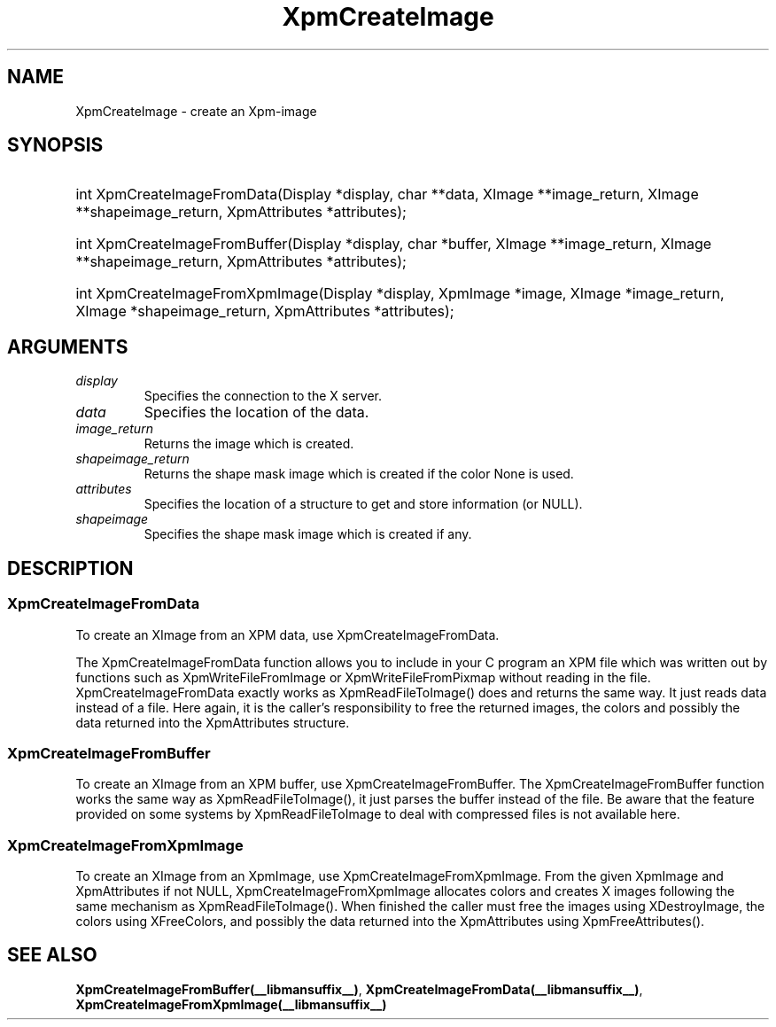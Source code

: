 .\" Copyright (C) 1989-95 GROUPE BULL
.\"
.\" Permission is hereby granted, free of charge, to any person obtaining a copy
.\" of this software and associated documentation files (the "Software"), to
.\" deal in the Software without restriction, including without limitation the
.\" rights to use, copy, modify, merge, publish, distribute, sublicense, and/or
.\" sell copies of the Software, and to permit persons to whom the Software is
.\" furnished to do so, subject to the following conditions:
.\"
.\" The above copyright notice and this permission notice shall be included in
.\" all copies or substantial portions of the Software.
.\"
.\" THE SOFTWARE IS PROVIDED "AS IS", WITHOUT WARRANTY OF ANY KIND, EXPRESS OR
.\" IMPLIED, INCLUDING BUT NOT LIMITED TO THE WARRANTIES OF MERCHANTABILITY,
.\" FITNESS FOR A PARTICULAR PURPOSE AND NONINFRINGEMENT. IN NO EVENT SHALL
.\" GROUPE BULL BE LIABLE FOR ANY CLAIM, DAMAGES OR OTHER LIABILITY, WHETHER IN
.\" AN ACTION OF CONTRACT, TORT OR OTHERWISE, ARISING FROM, OUT OF OR IN
.\" CONNECTION WITH THE SOFTWARE OR THE USE OR OTHER DEALINGS IN THE SOFTWARE.
.\"
.\" Except as contained in this notice, the name of GROUPE BULL shall not be
.\" used in advertising or otherwise to promote the sale, use or other dealings
.\" in this Software without prior written authorization from GROUPE BULL.
.\"
.hw XImage
.TH  XpmCreateImage __libmansuffix__ __xorgversion__ "libXpm functions"
.SH NAME
XpmCreateImage \- create an Xpm-image
.SH SYNOPSIS
.HP
int XpmCreateImageFromData(Display *display, char **data, XImage **image_return, XImage **shapeimage_return, XpmAttributes *attributes);
.HP
int XpmCreateImageFromBuffer(Display *display, char *buffer, XImage **image_return, XImage **shapeimage_return, XpmAttributes *attributes);
.HP
int XpmCreateImageFromXpmImage(Display *display,  XpmImage *image, XImage *image_return, XImage *shapeimage_return, XpmAttributes *attributes);

.SH ARGUMENTS

.IP \fIdisplay\fP li
Specifies the connection to the X server.
.IP \fIdata\fP li
Specifies the location of the data.
.IP \fIimage_return\fP li
Returns the image which is created.
.IP \fIshapeimage_return\fP li
Returns the shape mask image which is created if the color None is used.
.IP \fIattributes\fP li
Specifies the location of a structure to get and store information (or NULL).
.IP \fIshapeimage\fP li
Specifies the shape mask image which is created if any.

.SH DESCRIPTION

.SS XpmCreateImageFromData
To create an XImage from an XPM data, use XpmCreateImageFromData.

The XpmCreateImageFromData function allows you to include in your C program an XPM file which was
written out by functions such as XpmWriteFileFromImage or XpmWriteFileFromPixmap without reading in the file.
XpmCreateImageFromData exactly works as XpmReadFileToImage() does and returns the same way.
It just reads data instead of a file.
Here again, it is the caller’s responsibility to free the returned images, the colors
and possibly the data returned into the XpmAttributes structure.

.SS XpmCreateImageFromBuffer
To create an XImage from an XPM buffer, use XpmCreateImageFromBuffer.
The XpmCreateImageFromBuffer function works the same way as XpmReadFileToImage(),
it just parses the buffer instead of the file.
Be aware that the feature provided on some systems by XpmReadFileToImage
to deal with compressed files is not available here.

.SS XpmCreateImageFromXpmImage
To create an XImage from an XpmImage, use XpmCreateImageFromXpmImage.
From the given XpmImage and XpmAttributes if not NULL, XpmCreateImageFromXpmImage allocates colors
and creates X images following the same mechanism as XpmReadFileToImage().
When finished the caller must free the images using XDestroyImage,
the colors using XFreeColors, and possibly the
data returned into the XpmAttributes using XpmFreeAttributes().

.SH "SEE ALSO"
.BR XpmCreateImageFromBuffer(__libmansuffix__) ,
.BR XpmCreateImageFromData(__libmansuffix__) ,
.BR XpmCreateImageFromXpmImage(__libmansuffix__)
